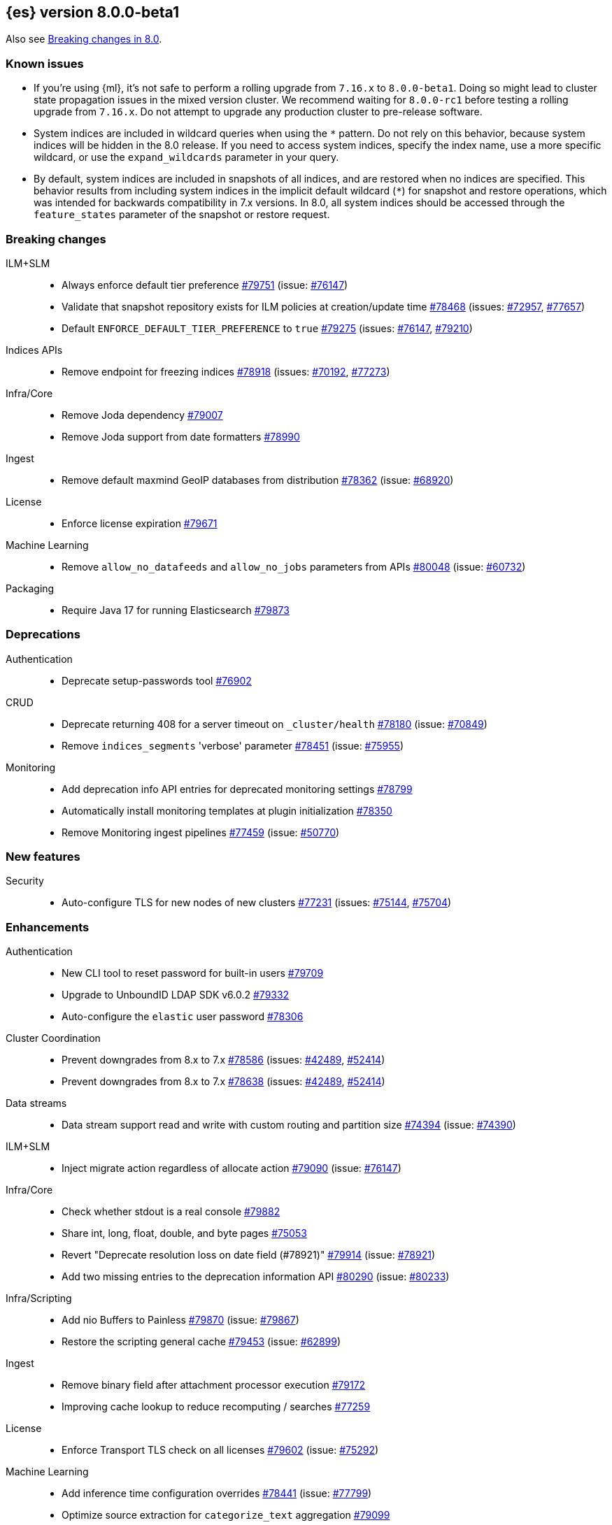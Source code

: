 :es-issue: https://github.com/elastic/elasticsearch/issues/
:es-pull:  https://github.com/elastic/elasticsearch/pull/

[[release-notes-8.0.0-beta1]]
== {es} version 8.0.0-beta1

Also see <<breaking-changes-8.0,Breaking changes in 8.0>>.

[[known-issues-8.0.0-beta1]]
[float]
=== Known issues

* If you're using {ml}, it's not safe to perform a rolling upgrade from `7.16.x`
  to `8.0.0-beta1`. Doing so might lead to cluster state propagation issues in the mixed
  version cluster. We recommend waiting for `8.0.0-rc1` before testing a
  rolling upgrade from `7.16.x`. Do not attempt to upgrade any
  production cluster to pre-release software.

* System indices are included in wildcard queries when using the `*` pattern. Do
  not rely on this behavior, because system indices will be hidden in the 8.0
  release. If you need to access system indices, specify the index name, use a
  more specific wildcard, or use the `expand_wildcards` parameter in your query.

* By default, system indices are included in snapshots of all indices, and are
  restored when no indices are specified. This behavior results from including
  system indices in the implicit default wildcard (`*`) for snapshot and restore
  operations, which was intended for backwards compatibility in 7.x versions.
  In 8.0, all system indices should be accessed through the `feature_states`
  parameter of the snapshot or restore request.


[[breaking-8.0.0-beta1]]
[float]
=== Breaking changes

ILM+SLM::
* Always enforce default tier preference {es-pull}79751[#79751] (issue: {es-issue}76147[#76147])
* Validate that snapshot repository exists for ILM policies at creation/update time {es-pull}78468[#78468] (issues: {es-issue}72957[#72957], {es-issue}77657[#77657])
* Default `ENFORCE_DEFAULT_TIER_PREFERENCE` to `true` {es-pull}79275[#79275] (issues: {es-issue}76147[#76147], {es-issue}79210[#79210])

Indices APIs::
* Remove endpoint for freezing indices {es-pull}78918[#78918] (issues: {es-issue}70192[#70192], {es-issue}77273[#77273])

Infra/Core::
* Remove Joda dependency {es-pull}79007[#79007]
* Remove Joda support from date formatters {es-pull}78990[#78990]

Ingest::
* Remove default maxmind GeoIP databases from distribution {es-pull}78362[#78362] (issue: {es-issue}68920[#68920])

License::
* Enforce license expiration {es-pull}79671[#79671]

Machine Learning::
* Remove `allow_no_datafeeds` and `allow_no_jobs` parameters from APIs {es-pull}80048[#80048] (issue: {es-issue}60732[#60732])

Packaging::
* Require Java 17 for running Elasticsearch {es-pull}79873[#79873]



[[deprecation-8.0.0-beta1]]
[float]
=== Deprecations

Authentication::
* Deprecate setup-passwords tool {es-pull}76902[#76902]

CRUD::
* Deprecate returning 408 for a server timeout on `_cluster/health` {es-pull}78180[#78180] (issue: {es-issue}70849[#70849])
* Remove `indices_segments` 'verbose' parameter {es-pull}78451[#78451] (issue: {es-issue}75955[#75955])

Monitoring::
* Add deprecation info API entries for deprecated monitoring settings {es-pull}78799[#78799]
* Automatically install monitoring templates at plugin initialization {es-pull}78350[#78350]
* Remove Monitoring ingest pipelines {es-pull}77459[#77459] (issue: {es-issue}50770[#50770])



[[feature-8.0.0-beta1]]
[float]
=== New features

Security::
* Auto-configure TLS for new nodes of new clusters {es-pull}77231[#77231] (issues: {es-issue}75144[#75144], {es-issue}75704[#75704])

[[enhancement-8.0.0-beta1]]
[float]
=== Enhancements

Authentication::
* New CLI tool to reset password for built-in users {es-pull}79709[#79709]
* Upgrade to UnboundID LDAP SDK v6.0.2 {es-pull}79332[#79332]
* Auto-configure the `elastic` user password {es-pull}78306[#78306]

Cluster Coordination::
* Prevent downgrades from 8.x to 7.x {es-pull}78586[#78586] (issues: {es-issue}42489[#42489], {es-issue}52414[#52414])
* Prevent downgrades from 8.x to 7.x {es-pull}78638[#78638] (issues: {es-issue}42489[#42489], {es-issue}52414[#52414])

Data streams::
* Data stream support read and write with custom routing and partition size {es-pull}74394[#74394] (issue: {es-issue}74390[#74390])

ILM+SLM::

* Inject migrate action regardless of allocate action {es-pull}79090[#79090] (issue: {es-issue}76147[#76147])

Infra/Core::
* Check whether stdout is a real console {es-pull}79882[#79882]
* Share int, long, float, double, and byte pages {es-pull}75053[#75053]
* Revert "Deprecate resolution loss on date field (#78921)" {es-pull}79914[#79914] (issue: {es-issue}78921[#78921])
* Add two missing entries to the deprecation information API {es-pull}80290[#80290] (issue: {es-issue}80233[#80233])

Infra/Scripting::
* Add nio Buffers to Painless {es-pull}79870[#79870] (issue: {es-issue}79867[#79867])
* Restore the scripting general cache {es-pull}79453[#79453] (issue: {es-issue}62899[#62899])

Ingest::
* Remove binary field after attachment processor execution {es-pull}79172[#79172]
* Improving cache lookup to reduce recomputing / searches {es-pull}77259[#77259]


License::
* Enforce Transport TLS check on all licenses {es-pull}79602[#79602] (issue: {es-issue}75292[#75292])

Machine Learning::
* Add inference time configuration overrides {es-pull}78441[#78441] (issue: {es-issue}77799[#77799])
* Optimize source extraction for `categorize_text` aggregation {es-pull}79099[#79099]
* The Linux build platform for the {ml} C++ code is now CentOS 7 running gcc 10.3. {ml-pull}2028[#2028]
* Make ML indices hidden when the node becomes master {es-pull}77416[#77416] (issue: {es-issue}53674[#53674])

Mapping::
* Add support for configuring HNSW parameters {es-pull}79193[#79193] (issue: {es-issue}78473[#78473])
* Extend `dense_vector` to support indexing vectors {es-pull}78491[#78491] (issue: {es-issue}78473[#78473])

Monitoring::
* Add previously removed Monitoring settings back for 8.0 {es-pull}78784[#78784]
* Change Monitoring plugin cluster alerts to not install by default {es-pull}79657[#79657]

Packaging::
* Allow total memory to be overridden {es-pull}78750[#78750] (issue: {es-issue}65905[#65905])

Search::
* Node level can match action {es-pull}78765[#78765]
* TSDB: Add time series information to field caps {es-pull}78790[#78790] (issue: {es-issue}74660[#74660])
* Add new kNN search endpoint {es-pull}79013[#79013] (issue: {es-issue}78473[#78473])
* Disallow kNN searches on nested vector fields {es-pull}79403[#79403] (issue: {es-issue}78473[#78473])
* Ensure kNN search respects authorization {es-pull}79693[#79693] (issue: {es-issue}78473[#78473])
* Load kNN vectors format with mmapfs {es-pull}78724[#78724] (issue: {es-issue}78473[#78473])
* Support cosine similarity in kNN search {es-pull}79500[#79500]
* Node level can match action {es-pull}78765[#78765]



Security::
* Add v7 `restCompat` for invalidating API key with the id field {es-pull}78664[#78664] (issue: {es-issue}66671[#66671])
* Print enrollment token on startup {es-pull}78293[#78293]
* Startup check for security implicit behavior change {es-pull}76879[#76879]
* Update auto-generated credentials output {es-pull}79755[#79755] (issue: {es-issue}79312[#79312])
* CLI tool to reconfigure nodes to enroll {es-pull}79690[#79690] (issue: {es-issue}7718[#7718])
* Security auto-configuration for packaged installations {es-pull}75144[#75144] (issue: {es-issue}78306[#78306])
* Update to OpenSAML 4 {es-pull}77012[#77012] (issue: {es-issue}71983[#71983])

Snapshot/Restore::
* Allow listing older repositories {es-pull}78244[#78244]
* Optimize SLM Policy Queries {es-pull}79341[#79341] (issue: {es-issue}79321[#79321])
* Upgrade repository-hdfs plugin to Hadoop 3 {es-pull}76897[#76897]

Transform::
* Prevent old beta transforms from starting {es-pull}79712[#79712]

TSDB::
* Automatically add timestamp mapper {es-pull}79136[#79136]
* Create a coordinating node level reader for tsdb {es-pull}79197[#79197]
* Fix TSDB shrink test in multi-version cluster {es-pull}79940[#79940] (issue: {es-issue}79936[#79936])
* Do not allow shadowing metrics or dimensions {es-pull}79757[#79757]

[[bug-8.0.0-beta1]]
[float]
=== Bug fixes

Infra/Core::
* Prevent stack overflow in rounding {es-pull}80450[#80450]

Infra/Settings::
* Stricter `UpdateSettingsRequest` parsing on the REST layer {es-pull}79227[#79227] (issue: {es-issue}29268[#29268])
* Set Auto expand replica on deprecation log data stream {es-pull}79226[#79226] (issue: {es-issue}78991[#78991])

Machine Learning::
* Add timeout parameter for delete trained models API {es-pull}79739[#79739] (issue: {es-issue}77070[#77070])
* Fix `MlMetadata` backwards compatibility bug with 7.13 through 7.16 {es-pull}80041[#80041]
* Tone down ML unassigned job notifications {es-pull}79578[#79578] (issue: {es-issue}79270[#79270])
* Use a new annotations index for future annotations {es-pull}79006[#79006] (issue: {es-issue}78439[#78439])

Search::
* Remove unsafe assertion in wildcard field {es-pull}78966[#78966]

Snapshot/Restore::
* Don't fill stack traces in `SnapshotShardFailure` {es-pull}80009[#80009] (issue: {es-issue}79718[#79718])



[[regression-8.0.0-beta1]]
[float]
=== Regressions

Search::
* Disable numeric sort optimization conditionally {es-pull}78103[#78103]



[[upgrade-8.0.0-beta1]]
[float]
=== Upgrades

Search::
* Update Lucene 9 snapshot {es-pull}79701[#79701] {es-pull}79138[#79138] {es-pull}78548[#78548] {es-pull}78286[#78286] {es-pull}73324[#73324] {es-pull}79461[#79461]






















